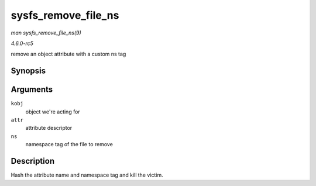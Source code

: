 .. -*- coding: utf-8; mode: rst -*-

.. _API-sysfs-remove-file-ns:

====================
sysfs_remove_file_ns
====================

*man sysfs_remove_file_ns(9)*

*4.6.0-rc5*

remove an object attribute with a custom ns tag


Synopsis
========

.. c:function:: void sysfs_remove_file_ns( struct kobject * kobj, const struct attribute * attr, const void * ns )

Arguments
=========

``kobj``
    object we're acting for

``attr``
    attribute descriptor

``ns``
    namespace tag of the file to remove


Description
===========

Hash the attribute name and namespace tag and kill the victim.


.. ------------------------------------------------------------------------------
.. This file was automatically converted from DocBook-XML with the dbxml
.. library (https://github.com/return42/sphkerneldoc). The origin XML comes
.. from the linux kernel, refer to:
..
.. * https://github.com/torvalds/linux/tree/master/Documentation/DocBook
.. ------------------------------------------------------------------------------
